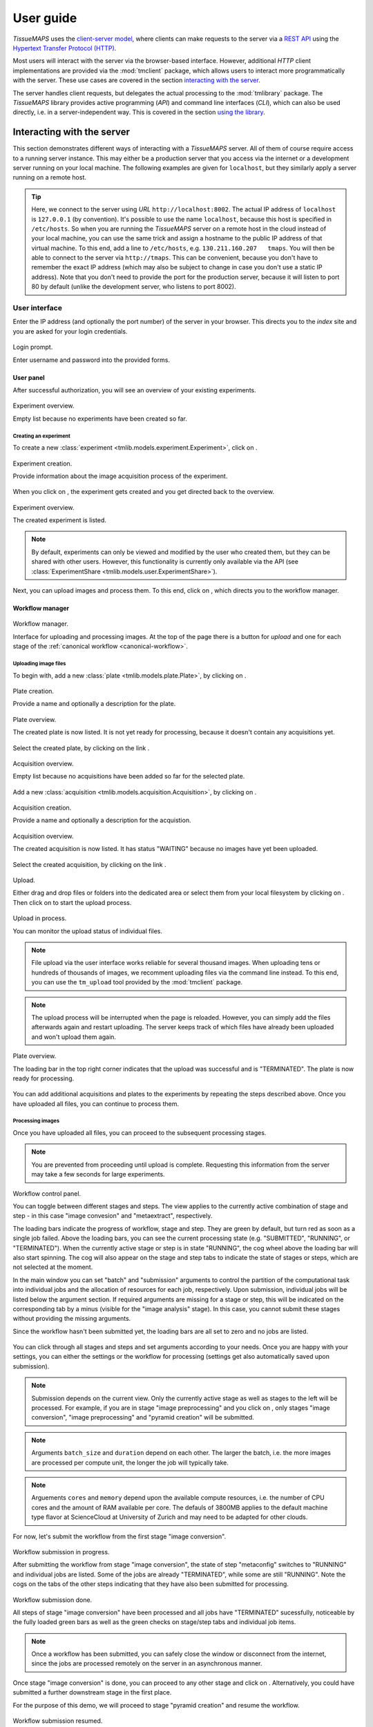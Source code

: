 **********
User guide
**********

`TissueMAPS` uses the `client-server model <https://en.wikipedia.org/wiki/Client%E2%80%93server_model>`_, where clients can make requests to the server via a `REST API <http://rest.elkstein.org/2008/02/what-is-rest.html>`_ using the `Hypertext Transfer Protocol (HTTP) <https://en.wikipedia.org/wiki/Hypertext_Transfer_Protocol>`_.

Most users will interact with the server via the browser-based interface. However, additional `HTTP` client implementations are provided via the :mod:`tmclient` package, which allows users to interact more programmatically with the server. These use cases are covered in the section `interacting with the server <interacting-with-the-server>`_.

The server handles client requests, but delegates the actual processing to the :mod:`tmlibrary` package. The *TissueMAPS* library provides active programming (*API*) and command line interfaces (*CLI*), which can also be used directly, i.e. in a server-independent way. This is covered in the section `using the library <using-the-library>`_.

.. _interacting-with-the-server:

Interacting with the server
===========================

This section demonstrates different ways of interacting with a *TissueMAPS* server. All of them of course require access to a running server instance. This may either be a production server that you access via the internet or a development server running on your local machine. The following examples are given for ``localhost``, but they similarly apply a server running on a remote host.

.. tip:: Here, we connect to the server using *URL* ``http://localhost:8002``. The actual IP address of ``localhost`` is ``127.0.0.1`` (by convention). It's possible to use the name ``localhost``, because this host is specified in ``/etc/hosts``. So when you are running the *TissueMAPS* server on a remote host in the cloud instead of your local machine, you can use the same trick and assign a hostname to the public IP address of that virtual machine. To this end, add a line to ``/etc/hosts``, e.g. ``130.211.160.207   tmaps``. You will then be able to connect to the server via ``http://tmaps``. This can be convenient, because you don't have to remember the exact IP address (which may also be subject to change in case you don't use a static IP address). Note that you don't need to provide the port for the production server, because it will listen to port 80 by default (unlike the development server, who listens to port 8002).

.. _user-interface:

User interface
--------------

Enter the IP address (and optionally the port number) of the server in your browser. This directs you to the *index* site and you are asked for your login credentials.

.. figure:: ./_static/ui_login.png
   :width: 75%
   :align: center

   Login prompt.

   Enter username and password into the provided forms.

.. _user-interface-user-panel:

User panel
^^^^^^^^^^

After successful authorization, you will see an overview of your existing experiments.

.. figure:: ./_static/ui_experiment_list_empty.png
   :width: 75%
   :align: center

   Experiment overview.

   Empty list because no experiments have been created so far.

.. _user-interface-creating-experiment:

Creating an experiment
++++++++++++++++++++++

To create a new :class:`experiment <tmlib.models.experiment.Experiment>`, click on |create_new_exp_button|.

.. figure:: ./_static/ui_experiment_create.png
   :width: 75%
   :align: center

   Experiment creation.

   Provide information about the image acquisition process of the experiment.

When you click on |create_exp_button|, the experiment gets created and you get directed back to the overview.

.. figure:: ./_static/ui_experiment_list_one.png
   :width: 75%
   :align: center

   Experiment overview.

   The created experiment is listed.

.. note:: By default, experiments can only be viewed and modified by the user who created them, but they can be shared with other users. However, this functionality is currently only available via the API (see :class:`ExperimentShare <tmlib.models.user.ExperimentShare>`).

Next, you can upload images and process them. To this end, click on |modify_button|, which directs you to the workflow manager.

.. _user-interface-workflow-manager:

Workflow manager
^^^^^^^^^^^^^^^^

.. figure:: ./_static/ui_workflow.png
   :width: 75%
   :align: center

   Workflow manager.

   Interface for uploading and processing images. At the top of the page there is a button for *upload* and one for each stage of the :ref:`canonical workflow <canonical-workflow>`.

.. _user-interface-workflow-manager-uploading-images:

Uploading image files
+++++++++++++++++++++

To begin with, add a new :class:`plate <tmlib.models.plate.Plate>`, by clicking on |create_plate_button|.

.. figure:: ./_static/ui_plate_create.png
   :width: 75%
   :align: center

   Plate creation.

   Provide a name and optionally a description for the plate.

.. figure:: ./_static/ui_plate_list_one.png
   :width: 75%
   :align: center

   Plate overview.

   The created plate is now listed. It is not yet ready for processing, because it doesn't contain any acquisitions yet.

Select the created plate, by clicking on the link |plate_link|.

.. figure:: ./_static/ui_acquisition_list_empty.png
   :width: 75%
   :align: center

   Acquisition overview.

   Empty list because no acquisitions have been added so far for the selected plate.

Add a new :class:`acquisition <tmlib.models.acquisition.Acquisition>`, by clicking on |create_acq_button|.

.. figure:: ./_static/ui_acquisition_create.png
   :width: 75%
   :align: center

   Acquisition creation.

   Provide a name and optionally a description for the acquistion.

.. figure:: ./_static/ui_acquisition_list_one.png
   :width: 75%
   :align: center

   Acquisition overview.

   The created acquisition is now listed. It has status "WAITING" because no images have yet been uploaded.


Select the created acquisition, by clicking on the link |acq_link|.

.. figure:: ./_static/ui_acquisition_upload.png
   :width: 75%
   :align: center

   Upload.

   Either drag and drop files or folders into the dedicated area or select them from your local filesystem by clicking on |select_files_button|. Then click on |upload_files_button| to start the upload process.

.. figure:: ./_static/ui_acquisition_upload_process.png
   :width: 75%
   :align: center

   Upload in process.

   You can monitor the upload status of individual files.

.. note:: File upload via the user interface works reliable for several thousand images. When uploading tens or hundreds of thousands of images, we recomment uploading files via the command line instead. To this end, you can use the ``tm_upload`` tool provided by the :mod:`tmclient` package.

.. note:: The upload process will be interrupted when the page is reloaded. However, you can simply add the files afterwards again and restart uploading. The server keeps track of which files have already been uploaded and won't upload them again.

.. figure:: ./_static/ui_plate_list_one_ready.png
   :width: 75%
   :align: center

   Plate overview.

   The loading bar in the top right corner indicates that the upload was successful and is "TERMINATED". The plate is now ready for processing.

You can add additional acquisitions and plates to the experiments by repeating the steps described above. Once you have uploaded all files, you can continue to process them.

.. _user-interface-workflow-manager-processing-images:

Processing images
+++++++++++++++++

Once you have uploaded all files, you can proceed to the subsequent processing stages.

.. note:: You are prevented from proceeding until upload is complete. Requesting this information from the server may take a few seconds for large experiments.

.. figure:: ./_static/ui_workflow_stage_one.png
   :width: 75%
   :align: center

   Workflow control panel.

   You can toggle between different stages and steps. The view applies to the currently active combination of stage and step - in this case "image convesion" and "metaextract", respectively.

   The loading bars indicate the progress of workflow, stage and step. They are green by default, but turn red as soon as a single job failed. Above the loading bars, you can see the current processing state (e.g. "SUBMITTED", "RUNNING", or "TERMINATED"). When the currently active stage or step is in state "RUNNING", the cog wheel above the loading bar will also start spinning. The cog will also appear on the stage and step tabs to indicate the state of stages or steps, which are not selected at the moment.

   In the main window you can set "batch" and "submission" arguments to control the partition of the computational task into individual jobs and the allocation of resources for each job, respectively. Upon submission, individual jobs will be listed below the argument section. If required arguments are missing for a stage or step, this will be indicated on the corresponding tab by a minus (visible for the "image analysis" stage). In this case, you cannot submit these stages without providing the missing arguments.

   Since the workflow hasn't been submitted yet, the loading bars are all set to zero and no jobs are listed.

You can click through all stages and steps and set arguments according to your needs. Once you are happy with your settings, you can either |save_button| the settings or |submit_button| the workflow for processing (settings get also automatically saved upon submission).

.. note:: Submission depends on the current view. Only the currently active stage as well as stages to the left will be processed. For example, if you are in stage "image preprocessing" and you click on |submit_button|, only stages "image conversion", "image preprocessing" and "pyramid creation" will be submitted.

.. note:: Arguments ``batch_size`` and ``duration`` depend on each other. The larger the batch, i.e. the more images are processed per compute unit, the longer the job will typically take.

.. note:: Arguements ``cores`` and ``memory`` depend upon the available compute resources, i.e. the number of CPU cores and the amount of RAM available per core. The defauls of 3800MB applies to the default machine type flavor at ScienceCloud at University of Zurich and may need to be adapted for other clouds.

For now, let's submit the workflow from the first stage "image conversion".

.. figure:: ./_static/ui_workflow_stage_one_submitted.png
   :width: 75%
   :align: center

   Workflow submission in progress.

   After submitting the workflow from stage "image conversion", the state of step "metaconfig" switches to "RUNNING" and individual jobs are listed. Some of the jobs are already "TERMINATED", while some are still "RUNNING". Note the cogs on the tabs of the other steps indicating that they have also been submitted for processing.

.. figure:: ./_static/ui_workflow_stage_one_done.png
   :width: 75%
   :align: center

   Workflow submission done.

   All steps of stage "image conversion" have been processed and all jobs have "TERMINATED" sucessfully, noticeable by the fully loaded green bars as well as the green checks on stage/step tabs and individual job items.

.. note:: Once a workflow has been submitted, you can safely close the window or disconnect from the internet, since the jobs are processed remotely on the server in an asynchronous manner.

Once stage "image conversion" is done, you can proceed to any other stage and click on |resume_button|. Alternatively, you could have submitted a further downstream stage in the first place.

For the purpose of this demo, we will proceed to stage "pyramid creation" and resume the workflow.

.. figure:: ./_static/ui_workflow_stage_three.png
   :width: 75%
   :align: center

   Workflow submission resumed.

   After successful termination of stage "image conversion", the workflow has been resumed from stage "pyramid creation", which is currently in state "NEW".

.. note:: Once stage "pyramid creation" is done, you can already view the experiment. However, you won't be able to visualize segmented objects on the map. To this end, you first need to process stage "image analysis".

You can further |resubmit_button| the workflow with modified arguments from any stage afterwards.

The image analysis stage is a bit more complex, therefore we will cover it in a separate section.

.. _workflow-interface-image-analysis-pipeline:

Setting up image analysis pipelines
+++++++++++++++++++++++++++++++++++

.. figure:: ./_static/ui_workflow_stage_four.png
   :width: 75%
   :align: center

   Image analysis stage.

   Notice the "extra arguments" section, which hasn't been present in any of the other previous stages. You are required to select a "pipeline", which should be processed by the "jterator" step. Since no pipeline has been created so far, the drop-down menue is empty.

To begin with, you need to create a pipeline. To this end, click on |create_pipe_button|. Give the pipeline a descriptive name, here we call it ``test-pipe``.
This will direct you to a separate interface for defining the pipeline.


.. figure:: ./_static/ui_jterator.png
   :width: 75%
   :align: center

   Jterator interface.

   On the left side in the "Available Modules" column, you find all modules implemented in the :mod:`jtmodules` package. "Pipeline Settings" describes the input for the pipeline in form of "channels" and lists modules that have been added to the pipeline. The module "Module Settings" section describes input arguments and expected outputs of the currently selected module.

.. figure:: ./_static/ui_jterator_module_one.png
   :width: 75%
   :align: center

   Pipeline and module settings.

   You can drag and drop modules from the list of available modules into the indicated field in the *pipeline* section and then click on added item to set module parameters. The order of modules in the pipeline can be rearranged by dragging them up or down.

   You can further select *channels* in the *input* section to make them available to the pipeline. Additional *channels* can be removed when neeeded. The selected "channels" become available as an *input* for the selected module.

.. tip:: Images for all *channels* selected in the *input* section will be loaded into memory (for the acquisition site corresponding to the given batch). So remove any channel you don't use in your pipeline to gain performance.

.. figure:: ./_static/ui_jterator_module_one_rename.png
   :width: 75%
   :align: center

   Module renaming.

   A module can be renamed by clicking on the textfield in the respective pipeline item. Enter a new name in the provided field and press enter. Note, that the name in the "Module Settings" column remains unchanged. It continues to refer to the module source file.

.. note:: Names of modules in the pipeline must be unique. When adding the same module twice, it will be automatically renamed by appending it with a number. Be aware that names of module outputs must be hashable and therefore also unique. Best practice is to use to use the module as a namespace: ``<module_name>.<output_argument_name>``, e.g. ``smooth.smoothed_image`` for the above example. Since module names must be unique the resulting *output* will consequently have a unique name, too.

Add all modules to the pipeline that you need for your analysis and set parameters.

.. note:: Types of *input* parameters are checked internally. Only inputs matching the type definition of the *input* argument are listed in the drop-down menue.

Here, we will first add all the modules required to segment "Nuclei" and "Cells" in the images.

.. figure:: ./_static/ui_jterator_module_many_segment.png
   :width: 75%
   :align: center

   Example segmentation pipeline.

   This pipeline identifies primary ("Nuclei") and secondary objects ("Cells"): The image corresponding to channel "wavelength-1" is smoothed and subsequently thresholded. The resulting mask is then labeled to define individual primary objects. The primary objects are subsequently expanded using a watershed transform of the smoothed image belonging to channel "wavelength-2", which generates secondary objects.

The pipeline can be saved at any time by clicking on |save_button|. This will save the pipeline settings as well as settings of each module in the pipeline.

When all required parameters are set, the pipeline can be submitted by clicking on |submit_button| (submission will automatically save the pipeline as well).

.. figure:: ./_static/ui_jterator_submit.png
   :width: 75%
   :align: center

   Pipeline submission.

   Up to ten jobs can be maximally submitted for a pipeline.

To see which acquisition sites the jobs map to, click on |list_jobs_button|.

.. figure:: ./_static/ui_jterator_joblist.png
   :width: 75%
   :align: center

   Job list.

   The table shows the name of "plate" and "well" as well as the "x" and "y" coordinate of each :class:`site <tmlib.models.site.Site>` corresponding to a particular job. This is intended to help you select job IDs for testing your pipeline, such that you include images from different wells or positions within a well.

.. note:: In the workflow panel you can set a ``batch_size`` for the "jterator" step. However, when you submit the pipeline for testing in the jterator user interface, ``batch_size`` will be automatically set to 1, such that only one acquisition :class:`site <tmlib.models.site.Site>` will be processed per job.

Once submitted, jobs get cued and processed depending on available computational resources. If you have access to enough compute units, all jobs will be processed in parallel.

.. figure:: ./_static/ui_jterator_results.png
   :width: 75%
   :align: center

   Pipeline results.

   Results of individual jobs are listed in the "Results" column. |figure_button| is active for the currently selected module.

When clicking on |figure_button|, the figure for the respective job is displayed in fullscreen mode.

.. figure:: ./_static/ui_jterator_figure.png
   :width: 75%
   :align: center

   Module figures.

   Figures are interactive. Pixels values are displayed when hovering over images. You can also zoom into plots to have a closer look. Be aware, however, that plots may have a reduced resolution.

.. note:: Plotting needs to be explicitely activated for a module by selecting ``true`` for argument "plot". This is done to speed up processing of the pipeline.

When clicking on |log_button|, the log output for the respective job is displayed. The messages includes the log of the entire pipeline and is the same irrespective of which module is currently active.

.. figure:: ./_static/ui_jterator_log.png
   :width: 75%
   :align: center

   Pipeline log outputs.

   Standard output and error are caputered for each pipeline run. The logging level is set to ``INFO`` by default.

To save segmented objects and be able to assign values of extracted features to them, objects need to be registered using the :mod:`register_objects <jtmodules.register_objects>` modules. From a user perspective, the registration simply assigns a name to a label image.


.. figure:: ./_static/ui_jterator_object_registration.png
   :width: 75%
   :align: center

   Object registration.

   Assign a unique, but short and descriptive name to each type of segmented objects that you want to save. To this end, objects need to be provided in form of a labled image, where each object has a unique ID, as output by the :mod:`label <jtmodules.label>` module, for example.

When we are happy with the segmentation results, we can add addtional modules for feature extraction.

.. warning:: All extracted features will be automatically saved. Since the resulting I/O will increase processing time, its recommended to exclude *measurement* modules from the pipeline for tuning segmentation parameters.

.. tip:: You can inactivate modules by clicking on |eye_open_symbol| without having to remove them from the pipeline. Just be aware that this may affect downstream modules, since the *output* of inactivated modules will of course no longer be produced.

.. tip:: You can quickly move down and up in the pipeline in a `Vim <http://www.vim.org/>`_-like manner using the *j* and *k* keys, respectively.

.. figure:: ./_static/ui_jterator_feature_extraction.png
   :width: 75%
   :align: center

   Feature extraction.

   Select a previously registerd object type for which you would like to take a measurement. Some features, such as ``intensity`` require an additional raster image. Others, such as ``morphology`` measure only object size and shape and are thus independent of the actual pixel intensity values.

.. note:: Feature names follow a convention: ``<class>_<statistic>_<channel>``. In case features are intensity-independent, the name reduces to ``<class>_<statistic>``. For the above example this would result in ``Intensity_mean_wavelength-2`` or ``Morphology_area``.

Once you have set up your pipeline, save your pipeline (!) and return to the workflow panel. Select the created pipeline and submit the "image analysis" stage by clicking on |resume_button|. In contrast to submissions in the *jterator* user interface, this will now submit all jobs and potentially run more than one pipeline per job in a sequential manner, depending on the specified ``batch_size``.

.. figure:: ./_static/ui_workflow_stage_four_submission.png
   :width: 75%
   :align: center

   Image analysis submission.

   Select the created pipline in the drop-down menu. In case the pipeline doesn't show up, you may have to |reload_button| the workflow settings.


.. _user-interface-viewer:

Viewer
^^^^^^

Once you've setup your *experiment*, you can view it by returning to the `user panel`_ and clicking on |view_button|.

.. _user-interface-viewer-map:

The MAP
+++++++

The interactive *MAP* is the centerpiece of *TissueMAPS* (as the name implies).

.. figure:: ./_static/ui_viewer.png
   :width: 75%
   :align: center

   Viewer overview.

   Upon initial access, the first channel is shown in the viewport at the maximally zoomed-out resultion level.
   You can zoom in and out using either the mouse wheel or trackpad or the + and - buttons provided at the top left corner of the viewport.
   The map can also be repositions within the viewport by dragging it with the mouse.

   To the right of the viewport is the map sidebar and to the left the tool sidebar. Sections of the map control sidebar can be resized using the mouse and individual items can be rearranged via drag and drop.
   Below the viewport are sliders to zoom along the *z*-axis or time series for experiment comprised of images acquired at different *z* resolutions or time points, respectively.

The map sidebar has the following sections:

    - ``Channels``: one raster image layer for each channel (created during the "pyramid_creation" workflow stage)
    - ``Objects``: one vector layer for each object type (created during the "image_analysis" workflow stage)
    - ``Selections``: tool for selecting mapobjects on the map
    - ``Saved results``: one vector layer for each saved (previously generated) tool result
    - ``Current result``: single vector layer for the most recent tool result

Individual sections are described in more detail below.

.. figure:: ./_static/ui_viewer_sidebar_channels.png
   :width: 75%
   :align: center

   Map sidebar: Channels.

   Channels are represented on the map in form of raster images. Individual channel layers can be toggled as well as dynamically colorized and rescaled.
   By default, channels are shown in grayscale. When multiple channels are active, colors are additively blended (e.g. red + green = yellow).
   Pixel intensities are mapped to 8-bit for map representation. However, intensities value shown below sliders reflect the original bit range.


.. figure:: ./_static/ui_viewer_sidebar_objects.png
   :width: 75%
   :align: center

   Map sidebar: Objects.

   Objects are represented on the map in form of vector graphics. Individual object layers can be toggled as well as dyncamically colorized. In addition, the opacity of object outlines can be adapted. When multiple objects are active, colors are additively blended.

.. note:: Objects of type "Plates", "Wells" and "Sites" will be auto-generated based on available image metadata. These *static* types are independent of parameters set in the "image_analysis" workflow stage.

.. warning:: Object outlines may not be represented 100% accurately on the map, because the polygon contours might have been simplified server side.

.. figure:: ./_static/ui_viewer_sidebar_selections.png
   :width: 75%
   :align: center

   Map sidebar: Selections.

   Objects can be selected and assigned to different groups. A map marker will be dropped at for selected object. An object can be unselected by clicking on it again using the same selection item. It is further possible to assign an object to more than one selection.
   The respective object layer will automatically be activated for the choosen mapobject type.


.. _user-interface-viewer-tools:

Data analysis tools
+++++++++++++++++++

*TissueMAPS* provides a plugin framework for interactive data analysis tools. Available tools are listed in the tool sidebar to the left of the viewport.

.. figure:: ./_static/ui_viewer_tools_example.png
   :width: 75%
   :align: center

   Tool sidebar.

   Each tool is associated with a separate window, which opens when the corresponding tool icon is clicked in the tool sidebar.

   The window content varies between tools depending on their functionality. Typically, there is a section for selection of object types and features and a button to submit the tool request to the server.
   In case of the supervised classification (SVC) tool, there is also a section for assigning selections to label classes, which can be used for training of the classifier.

Let's say you want to perform a supervised classification using the "SVC" tool based on labels provided in form of map selections (see above).
To perform the classification, select an object type (e.g. ``Cells``) and one or more features from and click on |classify_button|. This will submit a request to the server to perform the computation. Once the classification is done the result will appear in the "Current result" section of the map control sidebar.

.. figure:: ./_static/ui_viewer_sidebar_current_result.png
   :width: 75%
   :align: center

   Map sidebar: Current result.

   Once a tool result is available a layer will appear in the "Current result" section. Similar to object layers, they are represented on the map as vector graphics. In contrast to the object layers, however, the filled objects are shown instead outlines. Result layers can also be toggled and the opacity can be changed to reveal underlying channel layers (or other tool result layers).


.. figure:: ./_static/ui_viewer_sidebar_saved_results.png
   :width: 75%
   :align: center

   Map sidebar: Saved results.

   When additional tool requests become available, the "Current result" moves to "Saved results" and gets replaced with the more recent result. Multiple results can be active simultaneously and their colors are additively blended. Transparency of result layers can be controlled independently. Here, we performed an additional unsupervised classification, using the same features and number of classes as in the supervised case, and can now visually compare the results of both analysis on the map.


.. |create_new_exp_button| image:: ./_static/ui_create_new_exp_button.png
   :height: 15px

.. |create_exp_button| image:: ./_static/ui_create_exp_button.png
   :height: 15px

.. |modify_button| image:: ./_static/ui_modify_button.png
   :height: 15px

.. |view_button| image:: ./_static/ui_view_button.png
   :height: 15px

.. |create_plate_button| image:: ./_static/ui_create_plate_button.png
   :height: 15px

.. |plate_link| image:: ./_static/ui_plate_link.png
   :height: 15px

.. |create_acq_button| image:: ./_static/ui_create_acq_button.png
   :height: 15px

.. |acq_link| image:: ./_static/ui_acq_link.png
   :height: 15px

.. |select_files_button| image:: ./_static/ui_select_files_button.png
   :height: 15px

.. |upload_files_button| image:: ./_static/ui_upload_files_button.png
   :height: 15px

.. |submit_button| image:: ./_static/ui_submit_button.png
   :height: 15px

.. |classify_button| image:: ./_static/ui_classify_button.png
   :height: 15px

.. |resume_button| image:: ./_static/ui_resume_button.png
   :height: 15px

.. |reload_button| image:: ./_static/ui_reload_button.png
   :height: 15px

.. |resubmit_button| image:: ./_static/ui_resubmit_button.png
   :height: 15px

.. |save_button| image:: ./_static/ui_save_button.png
   :height: 15px

.. |create_pipe_button| image:: ./_static/ui_create_pipe_button.png
   :height: 15px

.. |list_jobs_button| image:: ./_static/ui_list_jobs_button.png
   :height: 15px

.. |figure_button| image:: ./_static/ui_figure_button.png
   :height: 15px

.. |log_button| image:: ./_static/ui_log_button.png
   :height: 15px

.. |eye_open_symbol| image:: ./_static/ui_eye_open_symbol.png
   :height: 15px



.. _restful-programming:

RESTful programming
-------------------

Clients use the :mod:`REST API <tmserver.api>` to access server side resources. In case of the user interface this is handled by the browser, but the same can be achieved in more programmatic, browser-independent way.

A request is composed of a resource specification provided in form of a `Uniform Resource Locator (*URL*) <https://en.wikipedia.org/wiki/Uniform_Resource_Locator>`_ and one of the following verbs: ``GET``, ``PUT``, ``POST`` or ``DELETE``.
The server listens to *routes* that catch request messages, handles them and returns a defined response message to the client. This response includes a `status code <https://en.wikipedia.org/wiki/List_of_HTTP_status_codes>`_ (e.g. ``200``) and the actual content. In addition, requests and responses have `headers <https://en.wikipedia.org/wiki/List_of_HTTP_header_fields>`_ that hold information about their content, such as the `media type <https://en.wikipedia.org/wiki/Media_type>`_ (e.g. ``application/json`` or ``image/png``).

Consider the following example:
Let's say you want to *GET* a list of your experiments. To this end, you can send the following request to the *TissueMAPS* server:

.. code-block:: http

    GET /api/experiments

The server would handle this response via the :func:`get_experiments() <tmserver.api.experiment.get_experiments>` view function and respond with this message (using the example given in the `user interface`_ section):

.. code-block:: http

    HTTP/1.1 200 OK
    Content-Type: application/json

    {
        "data": [
            {
                "id": "MQ==",
                "name": "test",
                "description": "A very nice experiment that will get me into Nature",
                "user": "demo"
            }
        ]
    }

The response has status code ``200``, meaning there were no errors, and the content of type ``application/json`` with the list of existing experiments. In this case, there is only one experiment named ``test`` that belongs to the ``demo`` user.

The same logic also applies to more complex `query strings <https://en.wikipedia.org/wiki/Query_string>`_ with additional parameters.

To download an image for a specific channel you could send a request like this:

.. code-block:: http

    GET /experiments/MQ==/channels/dG1hcHM0/image-file?plate_name=plate01,cycle_index=0,well_name=D03,x=0,y=0,tpoint=0,zplane=0

The server would respond with a message that contains the requested image as *PNG*-compressed binary data, which can be written to a file client-side using the provided filename:

.. code-block:: http

    HTTP/1.1 200 OK
    Content-Type: image/png
    Content-Disposition: attachment; filename="test_D03_x000_y000_z000_t000_wavelength-1.png"

    ...

Similarly, you can download all feature values extracted for a particular type of objects:

.. code-block:: http

    GET /api/experiments/MQ==/mapobjects/dG1hcHMx/feature-values

In this case, the server would respond with a message containing the requested feature values as *CSV*-encoded binary data, which can be written to a file using the provided filename:

.. code-block:: http

    HTTP/1.1 200 OK
    Content-Type: application/octet-stream
    Content-Disposition: attachment; filename="test_Cells_feature-values.csv"

    ...


For more information about available resources and verbs, please refer to :mod:`tmserver.api`.

.. _restful-programming-implementation:

Implementation
^^^^^^^^^^^^^^

In principle, ``GET`` requests could be handled via the browser. You can try it by entering a *URL* into the browser address bar, e.g.::

    http://localhost:8002/api/experiments

The server will responds with an error message with status code ``401`` (not authorized) because no access token was provided along with the request, which is required for `JWT authentication <https://jwt.io/introduction/>`_.

So to make requests in practice, we need a client interface that is able to handle authentication. This can be achieved via the command line using `cURL <https://curl.haxx.se/>`_ or through any other *HTTP* interface. In the following, we will demonstrate how requests can be handled in Python and Matlab:

.. _restful-programming-implementation-python-example:

Python example
++++++++++++++

.. code-block:: python

    import os
    import requests
    import json
    import cv2
    from StringIO import StringIO
    import pandas as pd


    def authenticate(url, username, password):
        response = requests.post(
            url + '/auth',
            data=json.dumps({'username': username, 'password': password}),
            headers={'content-type': 'application/json'}
        )
        response.raise_for_status()
        data = response.json()
        return data['access_token']


    def http_get(url, api_uri, token, **params):
        response = requests.get(
            url + '/' + api_uri, params=params,
            headers={'Authorization': 'JWT ' + token}
        )
        response.raise_for_status()
        return response


    def get_data(url, api_uri, token, **params):
        response = http_get(url, api_uri, token, params)
        data = response.json()
        return data['data']


    def get_image(url, api_uri, token, **params):
        response = http_get(url, api_uri, token, params)
        data = response.content
        return cv2.imdecode(data)


    def get_feature_values(url, api_uri, token, location, **params):
        response = http_get(url, api_uri, token, params)
        data = StringIO(response.content)
        return pd.from_csv(data)


    if __name__ = '__main__':

        url = 'http://localhost:8002'

        # Login
        token = authenticate(url, 'demo', 'XXX')

        # GET list of existing experiments
        experiments = get_data(url, '/api/experiments', token)

        # GET image for a specific channel
        image = get_image(
            url, '/api/experiments/MQ==/channels/dG1hcHM0/image-files?
            plate_name=plate01,cycle_index=0,well_name=D03,well_pos_x=0,well_pos_y=0,
            tpoint=0,zplane=0',
            token
        )

        # GET feature values for a specific objects type
        data = get_feature_values(
            url, '/api/experiments/MQ==/mapobjects/dG1hcHMx/feature-values',
            token
        )

.. _restful-programming-implementation-matlab-example:

Matlab example
++++++++++++++

.. code-block:: matlab

    function [] = __main__()

        url = 'http://localhost:8002';

        % Login
        token = authenticate(url, 'demo', 'XXX');

        % GET list of existing experiments
        experiments = get_data(url, '/api/experiments', token);

        % GET image for a specific channel
        image = get_image(url, '/api/experiments/MQ==/channels/dG1hcHM0/image-files?plate_name=plate01,cycle_index=0,well_name=D03,well_pos_x=0,well_pos_y=0,tpoint=0,zplane=0', token);

        % GET feature values for a specific objects type
        data = get_feature_values(url, '/api/experiments/MQ==/mapobjects/dG1hcHMx/feature-values', token);

    end


    function token = authenticate(url, username, password)
        data = struct('username', username, 'password', password);
        options = weboptions('MediaType', 'application/json');
        response = webwrite([url, '/auth'], data, options);
        token = response.access_token;
    end


    function response = http_get(url, api_uri, token, varargin):
        options = weboptions('KeyName', 'Authorization', 'KeyValue', ['JWT ', token]);
        response = webread([url, '/', api_uri], options, varargin{:});
    end


    function data = get_data(url, api_uri, token, varargin)
        repsonse = http_get(url, api_uri, token, varargin);
        data = response.data;
    end


    function image = get_image(url, api_uri, token, varargin)
        image = http_get(url, api_uri, token, varargin);
    end


    function data = get_feature_values(url, api_uri, token, location, varagin)
        data = http_get(url, api_uri, token, varargin);
    end

.. _python-client:

Python client
^^^^^^^^^^^^^

The :mod:`tmclient` package is a *REST API* wrapper that provides users the possibility to interact with the *TissueMAPS* server in a programmatic way. It abstracts the *REST* implementation and exposes objects and methods that don't require any knowledge of *RESTful* programming.

.. _python-client-api:

Active programming interface
++++++++++++++++++++++++++++

The :class:`TmClient <tmclient.api.TmClient>` class implements high-level methods for accessing resources without having to provide the actual resource indentifiers.

First, a *TmClient* object must be instantiated by providing the server address and login credentials:

.. code-block:: python

    from tmclient import TmClient

    client = TmClient(
        host='localhost', port=8002, username='demo', password='XXX',
        experiment_name='test'
    )

The instantiated object can then be used, for example, to download the pixels of a :class:`ChannelImageFile <tmlib.models.file.ChannelImageFile>`:

.. code-block:: python

    image = client.download_channel_image(
        channel_name='wavelength-1', plate_name='plate01', well_name='D03', well_pos_x=0, well_pos_y=0,
        cycle_index=0, tpoint=0, zplane=0, correct=True
    )

The returned ``image`` object is an instance of `NumPy ndarray <https://docs.scipy.org/doc/numpy/reference/arrays.ndarray.html>`_:

.. code-block:: python

    # Show image dimensions
    print image.shape

    # Show first row of pixels
    print image[0, :]

Similarly, :class:`FeatureValues <tmlib.models.feature.FeatureValue>` for a particular :class:`MapobjectType <tmlib.models.mapobject.MapobjectType>` can be downloaded as follows:

.. code-block:: python

    data = client.download_object_feature_values(mapobject_type='Cells')

In this case, the returned ``data`` object is an instance of `Pandas DataFrame <http://pandas.pydata.org/pandas-docs/stable/dsintro.html#dataframe>`_:

.. code-block:: python

    # Show names of features
    print data.columns

    # Iterate over objects
    for index, values in data.iterrows():
        print index, values

    # Iterate over features
    for name, values in data.iteritems():
        print name, values


.. _python-client-cli:

Command line interface
++++++++++++++++++++++

The :mod:`tmclient` Python package further provides the :mod:`tm_client <tmclient.cli>` progam.

You can upload images and manage workflows entirely via the command line:

.. code-block:: none

    tm_client --help

.. tip:: You can store passwords in a ``~/.tm_pass`` file as key-value pairs (username: password) in `YAML <http://yaml.org/>`_ format:

    .. code-block:: yaml

        demo: XXX

    This will allow you to omit the password argument in command line calls. This is not totally safe either, but at least your password won't show up in the ``history`` and you don't have to remember it.

The command line interface is structured according to the type of available resources, defined in :mod:`tmserver.api`.

To begin with, create the :class:`Experiment <tmlib.models.experiment.Experiment>`:

.. code-block:: none

    tm_client -vv -H localhost -P 8002 -u demo experiment create -n test

.. note:: You may want to override default values of parameters, such as ``microscope-type`` or ``workflow-type``, depending on your use case.

Create a new :class:`Plate <tmlib.models.plate.Plate>` ``plate01``:

.. code-block:: none

    tm_client -vv -H localhost -P 8002 -u demo plate -e test create --name plate01

Create a new :class:`Acquisition <tmlib.models.acquisition.Acquisition>` ``acquisition01`` for plate ``plate01``:

.. code-block:: none

    tm_client -vv -H localhost -P 8002 -u demo acquisition -e test create -p plate01 --name acquisition01

Upload each :class:`MicroscopeImageFile <tmlib.models.file.MicroscopeImageFile>` and :class:`MicroscopeMetadataFile <tmlib.models.file.MicroscopeMetadataFile>` for plate ``plate01`` and acquisition ``acquisition01`` from a local directory:

.. code-block:: none

    tm_client -vv -H localhost -P 8002 -u demo microscope-file -e test upload -p plate01 -a acquisition01 --directory ...

Check whether all files have been uploaded correctly:

.. code-block:: none

    tm_client -vv -H localhost -P 8002 -u demo microscope-file -e test ls -p plate01 -a acquisition01

To be able to process the uploaded images, you have to provide a :class:`WorkflowDescription <tmlib.workflow.description.WorkflowDescription>`. You can request a template and store it in a `YAML <http://yaml.org/>`_ file with either ``.yaml`` or ``.yml`` extension:

.. code-block:: none

    tm_client -vv -H localhost -P 8002 -u demo workflow -e test download --file /tmp/workflow.yml

Modify the workflow description acoording to your needs (as you would do in the workflow manager user interface) and upload it:

.. code-block:: none

    tm_client -vv -H localhost -P 8002 -u demo workflow -e test upload --file /tmp/workflow.yml

In case your workflow contains the :class:`jterator <tmlib.workflow.jterator>` step, you will also have to provide a *jterator* project, i.e. a directory containing:

    - a :class:`PipelineDescription <tmlib.workflow.jterator.description.PipelineDescription>` in form of a ``pipeline.yaml`` YAML file
    - one :class:`HandleDescriptions <tmlib.workflow.jterator.description.HandleDescriptions>` in form of a ``*.handles.yaml`` YAML file for each module in the pipeline (in a ``handles`` subdirectory)

.. code-block:: none

    tm_client -vv -H localhost -P 8002 -u demo jtproject -e test upload --directory ...

.. note:: Handles file templates are available for each module in the `JtModules <https://github.com/TissueMAPS/JtModules/tree/master/handles>`_ repository. For additional information, please refer to :mod:`tmlib.workflow.jterator.handles`.

After workflow *description* and *jtproject* have been uploaded, you can submit the workflow for processing:

.. code-block:: none

    tm_client -vv -H localhost -P 8002 -u demo workflow -e test submit

You can subsequently monitor the workflow status:

.. code-block:: none

    tm_client -vv -H localhost -P 8002 -u demo workflow -e test status

.. tip:: You can use the program ``watch`` to periodically check the status:

    .. code-block:: none

        watch -n 10 tm_client -H localhost -P 8002 -u demo workflow -e test status

Once the workflow is completed, you can download generated data:

Download the pixels content of a :class:`ChannelImageFile <tmlib.models.file.ChannelImageFile>`:

.. code-block:: none

    tm_client -vv -H localhost -P 8002 -u demo -p XXX channel-image -e test download -c wavelength-1 -p plate01 -w D03 -x 0 -y 0 -i 0 --correct

Download feature values for all objects of type ``Cells``:

.. code-block:: none

    tm_client -vv -H localhost -P 8002 -u demo -p XXX feature-values -e test download -o Cells

.. note:: By default, files will be downloaded to your temporary directory, e.g. ``/tmp`` (the exact location depends on your operating system settings). The program will print the location of the file to the console when called with ``-vv`` or higher logging verbosity. You can specify an alternative download location for the ``download`` command using the ``--directory`` argument.


.. _using-the-library:

Using the library
=================

The :mod:`tmlibrary` package implements an application programming interface (*API*) that represents an interface between the web application (implemented in the :mod:`tmserver` package) and storage and compute resources. The *API* provides routines for distributed computing and models for interacting with data stored on disk. The server uses the library and exposes part of its functionality to users via the *RESTful API*. Users with access to the server can also use the library directly. It further exposes command line interfaces (*CLI*), which provide users the possibility to interact with implemented programs via the console, which can be convenient for development, testing, and debugging.

.. _library-api:

Application programming interface (API)
---------------------------------------

.. _library-api-accessing-data:

Accessing data
^^^^^^^^^^^^^^

Data can be accessed via model classes implemented in :mod:`tmlib.models`. Since data is stored (or referenced) in a database, a database connection must be established. This is achieved via the :class:`MainSession <tmlib.models.utils.MainSession>` or :class:`ExperimentSession <tmlib.models.utils.ExperimentSession>`, depending on whether you need to access models derived from :class:`MainModel <tmlib.models.base.MainModel>` or :class:`ExperimentModel <tmlib.models.base.ExperimentModel>`, respectively.

Model classes are implemented in form of `SQLAlchemy Object Relational Mapper (ORM) <http://docs.sqlalchemy.org/en/rel_1_1/orm/index.html>`_. For more information please refer to the `ORM tuturial <http://docs.sqlalchemy.org/en/latest/orm/tutorial.html>`_.

For example, a :class:`ChannelImage <tmlib.image.ChannelImage>` can be retrieved from a :class:`ChannelImageFile <tmlib.models.file.ChannelImageFile>` as follows (using the same parameters as in the examples above):

.. code-block:: python

    import tmlib.models as tm

    with tm.utils.MainSession() as session:
        experiment = session.query(tm.ExperimentReference.id).\
            filter_by(name='test').\
            one()
        experiment_id = experiment.id

    with tm.utils.ExperimentSession(experiment_id) as session:
        site = session.query(tm.Site.id).\
            join(tm.Well).\
            join(tm.Plate).\
            filter(
                tm.Plate.name == 'plate01',
                tm.Well.name == 'D03',
                tm.Site.x == 0,
                tm.Site.y == 0
            ).\
            one()
        image_file = session.query(tm.ChannelImageFile).\
            join(tm.Cycle).\
            join(tm.Channel).\
            filter(
                tm.Cycle.index == 0,
                tm.Channel.name == 'wavelength-1',
                tm.ChannelImageFile.site_id == site.id,
                tm.ChannelImageFile.tpoint == 0,
                tm.ChannelImageFile.zplane == 0
            ).\
            one()
        image = image_file.get()

.. warning:: Some experiment-specific database tables are distributed, i.e. small fractions (so called "shards") are spread across different database servers for improved performance. Rows of these tables can still be selected via the :class:`ExperimentSession <tmlib.models.utils.ExperimentSession>`, but they can not be modified within a session (see :class:`ExperimentConnection <tmlib.models.utils.ExperimentConnection>`). In addition, distributed tables do not support sub-queries and cannot be joined with standard, non-distributed tables.

.. warning:: Content of files should only be accessed via the provided :meth:`get <tmlib.models.base.FileModel.get>` and :meth:`put <tmlib.models.base.FileModel.put>` methods of the respective model class implemented in :mod:`tmlib.models.file`, since the particular storage backend (e.g. filesystem or object storage) may be subject to change.


.. _library-cli:

Command line interface (CLI)
----------------------------

A :class:`Workflow <tmlib.workflow.workflow.Workflow>` and each individual :class:`WorkflowStep <tmlib.workflow.workflow.WorkflowStep>` can also be controlled via the command line.


.. _library-cli-managing-workflow-steps:

Managing workflow steps
^^^^^^^^^^^^^^^^^^^^^^^

Each :class:`WorkflowStep <tmlib.workflow.workflow.WorkflowStep>` represents a separate program that exposes its own command line interface. These interfaces have are a very similar structure and provide sub-commands for methods defined in either the :class:`CommandLineInterface <tmlib.workflow.cli.CommandLineInterface>` base class or the step-specific implementation.

The name of the step is also automatically the name of the command line program. For example, the :mod:`jterator <tmlib.workflow.jterator.cli.Jterator>` program can be controlled via the ``jterator`` command.

You can initialize the step via the ``init`` sub-command:

.. code-block:: none

    jterator -vv 1 init --batch_size 5

or shorthand:

.. code-block:: none

    jterator -vv 1 init -b 5

And then run jobs:

- either individually on the local machine via the ``run`` sub-command:

  .. code-block:: none

    jterator -vv 1 run -j 1

- or submit them for parallel processing on remote machines via the ``submit`` sub-command:

  .. code-block:: none

    jterator -vv 1 submit

.. note:: The ``submit`` command internally calls the program with ``run --job <job_id>`` on different CPUs of the same machine or on other remote machines for each of the batch jobs defined via ``init``.

To print the description of an individual job to the console call the ``info`` sub-command:

.. code-block:: none

    jterator -vv 1 info --phase run --job 1

You can further print the standard output or error of a job via the ``log`` sub-command:

.. code-block:: none

    jterator -vv 1 log --phase run --job 1

.. note:: The detail of log messages depends on the logging level, which is specified via the ``--verbosity`` or ``-v`` argument. The more ``v``\s the more detailed the log output becomes.


The full documentation of each command line interface is available online along with the documentation of the respective *cli* module, e.g. :mod:`tmlib.workflow.jterator.cli`, or via the console by calling the program with ``--help`` or ``-h``:

.. code-block:: none

    jterator -h

.. _library-cli-managing-workflows:

Managing workflows
^^^^^^^^^^^^^^^^^^

Distributed image processing workflows can be set up and submitted via the `workflow manager`_ user interface. The same can be achieved via the command line through the ``tm_workflow`` program.

Submitting the workflow for experiment with ID ``1`` is as simple as:

.. code-block:: none

    tm_workflow -vv 1 submit

The workflow can also be resubmitted at a given stage:

.. code-block:: none

    tm_workflow -vv 1 resubmit --stage image_preprocessing


.. note:: Names of workflow stages may contain underscores. They are stripped for display in the user interface, but are required in the command line interface.
